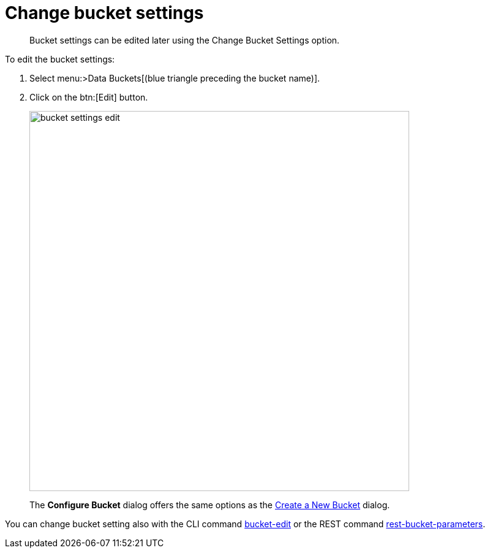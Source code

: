 = Change bucket settings

[abstract]
Bucket settings can be edited later using the Change Bucket Settings option.

To edit the bucket settings:

. Select menu:>Data Buckets[(blue triangle preceding the bucket name)].
. Click on the btn:[Edit] button.
+
image::admin/picts/bucket-settings-edit.png[,620]
+
The [.ui]*Configure Bucket* dialog offers the same options as the xref:create-bucket.adoc[Create a New Bucket] dialog.

You can change bucket setting also with the CLI command xref:cli:cbcli/bucket-edit.adoc[bucket-edit] or the REST command xref:rest-api:rest-bucket-parameters.adoc#rest-bucket-change[rest-bucket-parameters].
